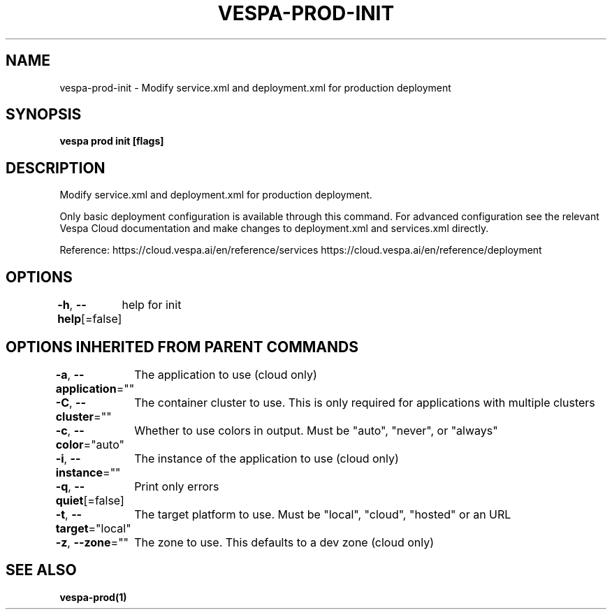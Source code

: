 .nh
.TH "VESPA-PROD-INIT" "1" "May 2024" "" ""

.SH NAME
.PP
vespa-prod-init - Modify service.xml and deployment.xml for production deployment


.SH SYNOPSIS
.PP
\fBvespa prod init [flags]\fP


.SH DESCRIPTION
.PP
Modify service.xml and deployment.xml for production deployment.

.PP
Only basic deployment configuration is available through this command. For
advanced configuration see the relevant Vespa Cloud documentation and make
changes to deployment.xml and services.xml directly.

.PP
Reference:
https://cloud.vespa.ai/en/reference/services
https://cloud.vespa.ai/en/reference/deployment


.SH OPTIONS
.PP
\fB-h\fP, \fB--help\fP[=false]
	help for init


.SH OPTIONS INHERITED FROM PARENT COMMANDS
.PP
\fB-a\fP, \fB--application\fP=""
	The application to use (cloud only)

.PP
\fB-C\fP, \fB--cluster\fP=""
	The container cluster to use. This is only required for applications with multiple clusters

.PP
\fB-c\fP, \fB--color\fP="auto"
	Whether to use colors in output. Must be "auto", "never", or "always"

.PP
\fB-i\fP, \fB--instance\fP=""
	The instance of the application to use (cloud only)

.PP
\fB-q\fP, \fB--quiet\fP[=false]
	Print only errors

.PP
\fB-t\fP, \fB--target\fP="local"
	The target platform to use. Must be "local", "cloud", "hosted" or an URL

.PP
\fB-z\fP, \fB--zone\fP=""
	The zone to use. This defaults to a dev zone (cloud only)


.SH SEE ALSO
.PP
\fBvespa-prod(1)\fP
